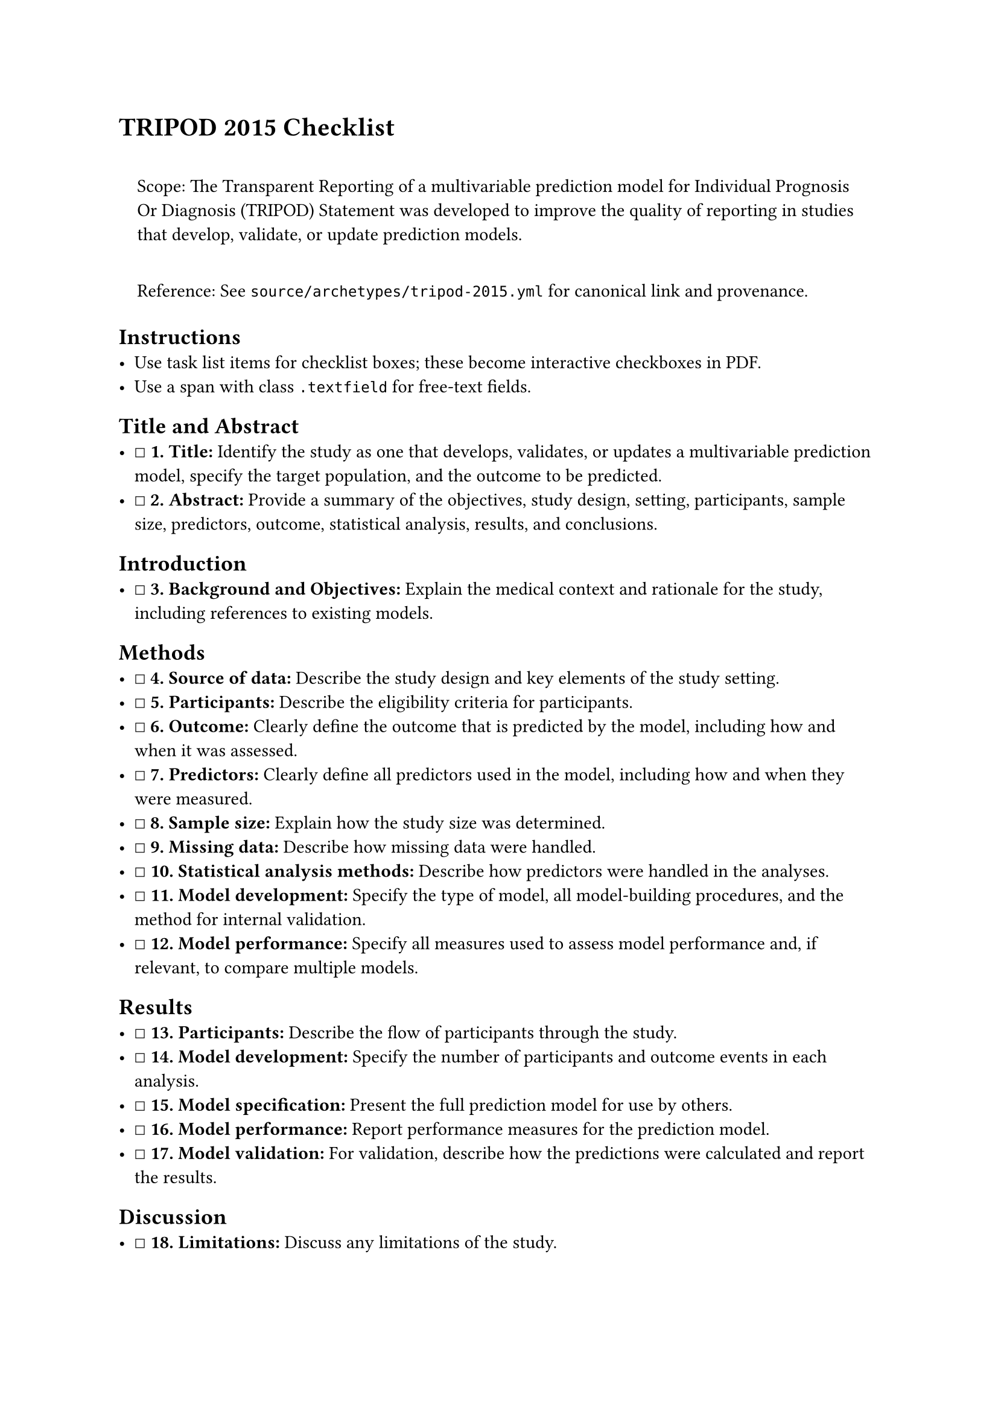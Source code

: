 = TRIPOD 2015 Checklist
<tripod-2015-checklist>
#quote(block: true)[
Scope: The Transparent Reporting of a multivariable prediction model for
Individual Prognosis Or Diagnosis (TRIPOD) Statement was developed to
improve the quality of reporting in studies that develop, validate, or
update prediction models.

Reference: See `source/archetypes/tripod-2015.yml` for canonical link
and provenance.
]

== Instructions
<instructions>
- Use task list items for checklist boxes; these become interactive
  checkboxes in PDF.
- Use a span with class `.textfield` for free‑text fields.

== Title and Abstract
<title-and-abstract>
- ☐ #strong[\1. Title:] Identify the study as one that develops,
  validates, or updates a multivariable prediction model, specify the
  target population, and the outcome to be predicted.
- ☐ #strong[\2. Abstract:] Provide a summary of the objectives, study
  design, setting, participants, sample size, predictors, outcome,
  statistical analysis, results, and conclusions.

== Introduction
<introduction>
- ☐ #strong[\3. Background and Objectives:] Explain the medical context
  and rationale for the study, including references to existing models.

== Methods
<methods>
- ☐ #strong[\4. Source of data:] Describe the study design and key
  elements of the study setting.
- ☐ #strong[\5. Participants:] Describe the eligibility criteria for
  participants.
- ☐ #strong[\6. Outcome:] Clearly define the outcome that is predicted
  by the model, including how and when it was assessed.
- ☐ #strong[\7. Predictors:] Clearly define all predictors used in the
  model, including how and when they were measured.
- ☐ #strong[\8. Sample size:] Explain how the study size was determined.
- ☐ #strong[\9. Missing data:] Describe how missing data were handled.
- ☐ #strong[\10. Statistical analysis methods:] Describe how predictors
  were handled in the analyses.
- ☐ #strong[\11. Model development:] Specify the type of model, all
  model-building procedures, and the method for internal validation.
- ☐ #strong[\12. Model performance:] Specify all measures used to assess
  model performance and, if relevant, to compare multiple models.

== Results
<results>
- ☐ #strong[\13. Participants:] Describe the flow of participants
  through the study.
- ☐ #strong[\14. Model development:] Specify the number of participants
  and outcome events in each analysis.
- ☐ #strong[\15. Model specification:] Present the full prediction model
  for use by others.
- ☐ #strong[\16. Model performance:] Report performance measures for the
  prediction model.
- ☐ #strong[\17. Model validation:] For validation, describe how the
  predictions were calculated and report the results.

== Discussion
<discussion>
- ☐ #strong[\18. Limitations:] Discuss any limitations of the study.
- ☐ #strong[\19. Interpretation:] Give an overall interpretation of the
  results, considering objectives, limitations, and other relevant
  evidence.
- ☐ #strong[\20. Implications:] Discuss the implications for practice
  and research.

== Other Information
<other-information>
- ☐ #strong[\21. Supplementary information:] Provide information about
  the availability of supplementary resources.
- ☐ #strong[\22. Funding:] Disclose the source of funding and the role
  of the funders.

Notes

== Provenance
<provenance>
- Source: See sidecar metadata in `source/archetypes/tripod-2015.yml`
- Version: 2015
- License: Custom; see website
